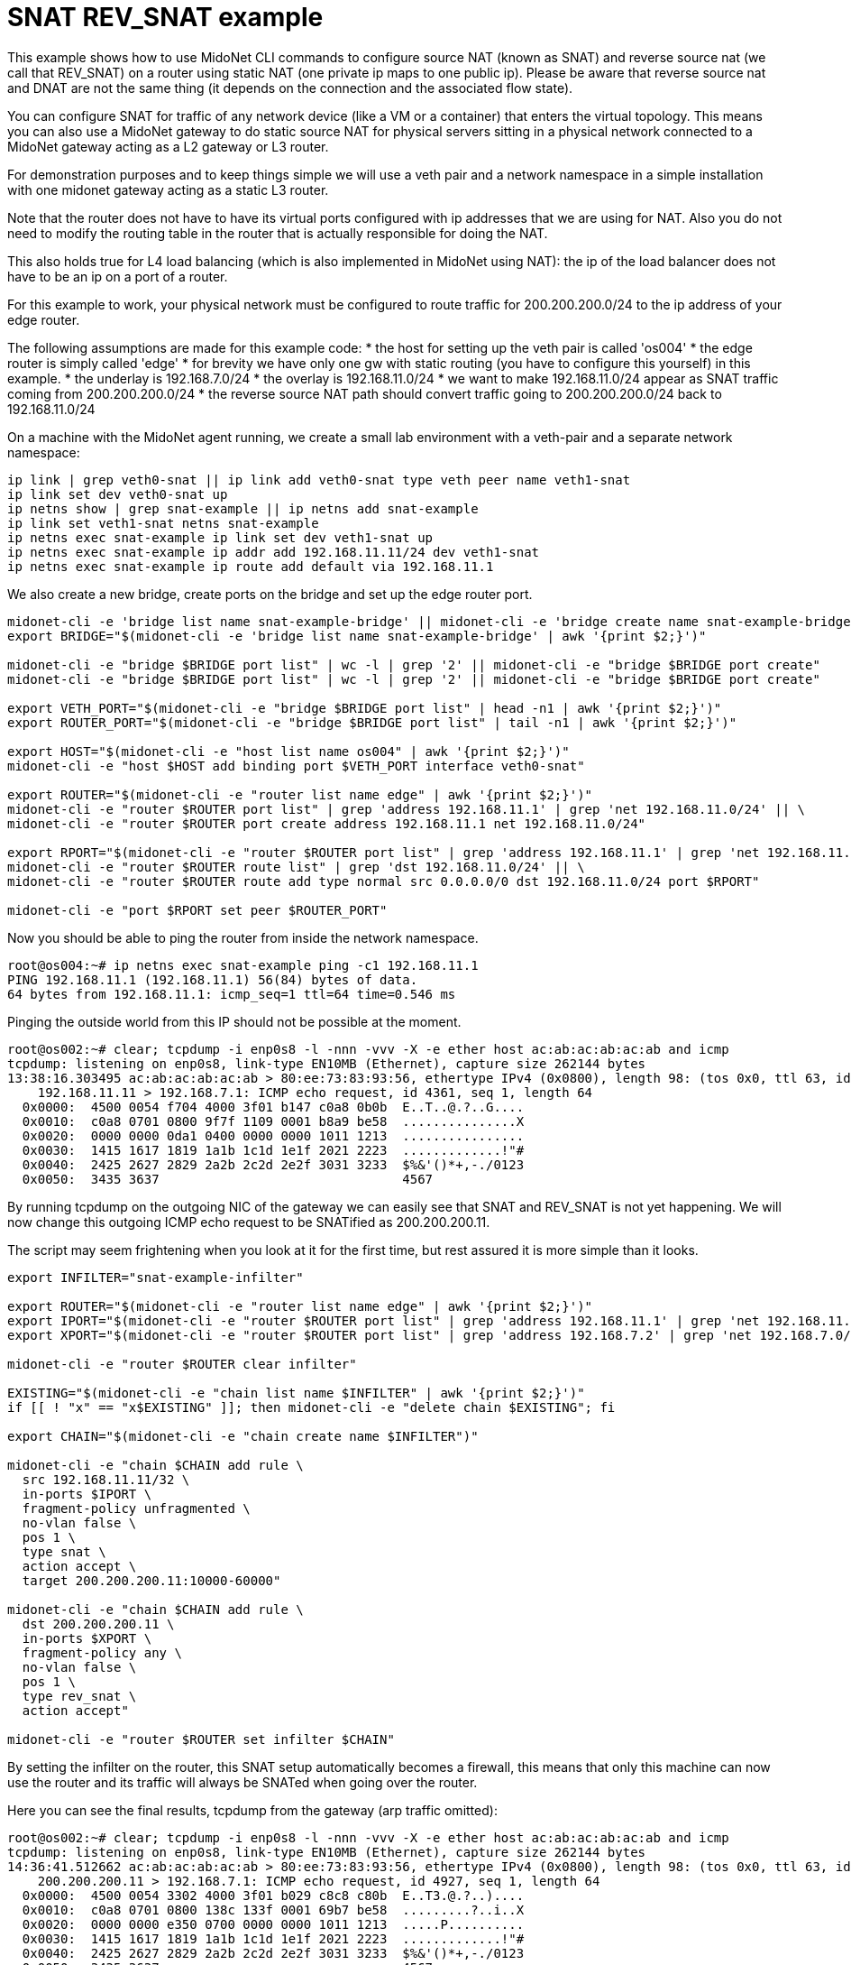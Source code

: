 [[snat_example]]
= SNAT REV_SNAT example

This example shows how to use MidoNet CLI commands to configure source NAT
(known as SNAT) and reverse source nat (we call that REV_SNAT) on a router
using static NAT (one private ip maps to one public ip). Please be aware that
reverse source nat and DNAT are not the same thing (it depends on the connection
and the associated flow state).

You can configure SNAT for traffic of any network device (like a VM or a container)
that enters the virtual topology. This means you can also use a MidoNet gateway to
do static source NAT for physical servers sitting in a physical network connected to
a MidoNet gateway acting as a L2 gateway or L3 router.

For demonstration purposes and to keep things simple we will use a veth pair and
a network namespace in a simple installation with one midonet gateway acting as
a static L3 router.

Note that the router does not have to have its virtual ports configured with ip
addresses that we are using for NAT. Also you do not need to modify the routing
table in the router that is actually responsible for doing the NAT.

This also holds true for L4 load balancing (which is also implemented in MidoNet
using NAT): the ip of the load balancer does not have to be an ip on a port of a router.


For this example to work, your physical network must be configured to route traffic for 200.200.200.0/24 to the ip address of your edge router.

The following assumptions are made for this example code:
* the host for setting up the veth pair is called 'os004'
* the edge router is simply called 'edge'
* for brevity we have only one gw with static routing (you have to configure this yourself) in this example.
* the underlay is 192.168.7.0/24
* the overlay is 192.168.11.0/24
* we want to make 192.168.11.0/24 appear as SNAT traffic coming from 200.200.200.0/24
* the reverse source NAT path should convert traffic going to 200.200.200.0/24 back to 192.168.11.0/24

On a machine with the MidoNet agent running, we create a small lab environment with a veth-pair and a separate network namespace:
[source]
----
ip link | grep veth0-snat || ip link add veth0-snat type veth peer name veth1-snat
ip link set dev veth0-snat up
ip netns show | grep snat-example || ip netns add snat-example
ip link set veth1-snat netns snat-example
ip netns exec snat-example ip link set dev veth1-snat up
ip netns exec snat-example ip addr add 192.168.11.11/24 dev veth1-snat
ip netns exec snat-example ip route add default via 192.168.11.1
----

We also create a new bridge, create ports on the bridge and set up the edge router port.
[source]
----
midonet-cli -e 'bridge list name snat-example-bridge' || midonet-cli -e 'bridge create name snat-example-bridge'
export BRIDGE="$(midonet-cli -e 'bridge list name snat-example-bridge' | awk '{print $2;}')"

midonet-cli -e "bridge $BRIDGE port list" | wc -l | grep '2' || midonet-cli -e "bridge $BRIDGE port create"
midonet-cli -e "bridge $BRIDGE port list" | wc -l | grep '2' || midonet-cli -e "bridge $BRIDGE port create"

export VETH_PORT="$(midonet-cli -e "bridge $BRIDGE port list" | head -n1 | awk '{print $2;}')"
export ROUTER_PORT="$(midonet-cli -e "bridge $BRIDGE port list" | tail -n1 | awk '{print $2;}')"

export HOST="$(midonet-cli -e "host list name os004" | awk '{print $2;}')"
midonet-cli -e "host $HOST add binding port $VETH_PORT interface veth0-snat"

export ROUTER="$(midonet-cli -e "router list name edge" | awk '{print $2;}')"
midonet-cli -e "router $ROUTER port list" | grep 'address 192.168.11.1' | grep 'net 192.168.11.0/24' || \
midonet-cli -e "router $ROUTER port create address 192.168.11.1 net 192.168.11.0/24"

export RPORT="$(midonet-cli -e "router $ROUTER port list" | grep 'address 192.168.11.1' | grep 'net 192.168.11.0/24' | awk '{print $2;}')"
midonet-cli -e "router $ROUTER route list" | grep 'dst 192.168.11.0/24' || \
midonet-cli -e "router $ROUTER route add type normal src 0.0.0.0/0 dst 192.168.11.0/24 port $RPORT"

midonet-cli -e "port $RPORT set peer $ROUTER_PORT"
----

Now you should be able to ping the router from inside the network namespace.
[source]
----
root@os004:~# ip netns exec snat-example ping -c1 192.168.11.1
PING 192.168.11.1 (192.168.11.1) 56(84) bytes of data.
64 bytes from 192.168.11.1: icmp_seq=1 ttl=64 time=0.546 ms
----

Pinging the outside world from this IP should not be possible at the moment.
[source]
----
root@os002:~# clear; tcpdump -i enp0s8 -l -nnn -vvv -X -e ether host ac:ab:ac:ab:ac:ab and icmp
tcpdump: listening on enp0s8, link-type EN10MB (Ethernet), capture size 262144 bytes
13:38:16.303495 ac:ab:ac:ab:ac:ab > 80:ee:73:83:93:56, ethertype IPv4 (0x0800), length 98: (tos 0x0, ttl 63, id 63236, offset 0, flags [DF], proto ICMP (1), length 84)
    192.168.11.11 > 192.168.7.1: ICMP echo request, id 4361, seq 1, length 64
  0x0000:  4500 0054 f704 4000 3f01 b147 c0a8 0b0b  E..T..@.?..G....
  0x0010:  c0a8 0701 0800 9f7f 1109 0001 b8a9 be58  ...............X
  0x0020:  0000 0000 0da1 0400 0000 0000 1011 1213  ................
  0x0030:  1415 1617 1819 1a1b 1c1d 1e1f 2021 2223  .............!"#
  0x0040:  2425 2627 2829 2a2b 2c2d 2e2f 3031 3233  $%&'()*+,-./0123
  0x0050:  3435 3637                                4567
----
By running tcpdump on the outgoing NIC of the gateway we can easily see that SNAT and REV_SNAT is not yet happening.
We will now change this outgoing ICMP echo request to be SNATified as 200.200.200.11.

The script may seem frightening when you look at it for the first time, but rest assured it is more simple than it looks.
[source]
----
export INFILTER="snat-example-infilter"

export ROUTER="$(midonet-cli -e "router list name edge" | awk '{print $2;}')"
export IPORT="$(midonet-cli -e "router $ROUTER port list" | grep 'address 192.168.11.1' | grep 'net 192.168.11.0/24' | awk '{print $2;}')"
export XPORT="$(midonet-cli -e "router $ROUTER port list" | grep 'address 192.168.7.2' | grep 'net 192.168.7.0/24' | awk '{print $2;}')"

midonet-cli -e "router $ROUTER clear infilter"

EXISTING="$(midonet-cli -e "chain list name $INFILTER" | awk '{print $2;}')"
if [[ ! "x" == "x$EXISTING" ]]; then midonet-cli -e "delete chain $EXISTING"; fi

export CHAIN="$(midonet-cli -e "chain create name $INFILTER")"

midonet-cli -e "chain $CHAIN add rule \
  src 192.168.11.11/32 \
  in-ports $IPORT \
  fragment-policy unfragmented \
  no-vlan false \
  pos 1 \
  type snat \
  action accept \
  target 200.200.200.11:10000-60000"

midonet-cli -e "chain $CHAIN add rule \
  dst 200.200.200.11 \
  in-ports $XPORT \
  fragment-policy any \
  no-vlan false \
  pos 1 \
  type rev_snat \
  action accept"

midonet-cli -e "router $ROUTER set infilter $CHAIN"
----
By setting the infilter on the router, this SNAT setup automatically becomes a firewall, this means that only this machine can now use the router and its traffic will always be SNATed when going over the router.

Here you can see the final results, tcpdump from the gateway (arp traffic omitted):
[source]
----
root@os002:~# clear; tcpdump -i enp0s8 -l -nnn -vvv -X -e ether host ac:ab:ac:ab:ac:ab and icmp
tcpdump: listening on enp0s8, link-type EN10MB (Ethernet), capture size 262144 bytes
14:36:41.512662 ac:ab:ac:ab:ac:ab > 80:ee:73:83:93:56, ethertype IPv4 (0x0800), length 98: (tos 0x0, ttl 63, id 13058, offset 0, flags [DF], proto ICMP (1), length 84)
    200.200.200.11 > 192.168.7.1: ICMP echo request, id 4927, seq 1, length 64
  0x0000:  4500 0054 3302 4000 3f01 b029 c8c8 c80b  E..T3.@.?..)....
  0x0010:  c0a8 0701 0800 138c 133f 0001 69b7 be58  .........?..i..X
  0x0020:  0000 0000 e350 0700 0000 0000 1011 1213  .....P..........
  0x0030:  1415 1617 1819 1a1b 1c1d 1e1f 2021 2223  .............!"#
  0x0040:  2425 2627 2829 2a2b 2c2d 2e2f 3031 3233  $%&'()*+,-./0123
  0x0050:  3435 3637                                4567
14:36:41.513747 80:ee:73:83:93:56 > ac:ab:ac:ab:ac:ab, ethertype IPv4 (0x0800), length 98: (tos 0x0, ttl 64, id 0, offset 0, flags [DF], proto ICMP (1), length 84)
    192.168.7.1 > 200.200.200.11: ICMP echo reply, id 4927, seq 1, length 64
  0x0000:  4500 0054 0000 4000 4001 e22b c0a8 0701  E..T..@.@..+....
  0x0010:  c8c8 c80b 0000 1b8c 133f 0001 69b7 be58  .........?..i..X
  0x0020:  0000 0000 e350 0700 0000 0000 1011 1213  .....P..........
  0x0030:  1415 1617 1819 1a1b 1c1d 1e1f 2021 2223  .............!"#
  0x0040:  2425 2627 2829 2a2b 2c2d 2e2f 3031 3233  $%&'()*+,-./0123
  0x0050:  3435 3637                                4567
----

This is the traffic in the VXLAN tunnels going between the node with the veth pair and the MidoNet gateway:
[source]
----
root@os002:~# clear; tcpdump -i enp0s3 -l -nnn -vvv -X -e -Tvxlan port 6677
tcpdump: listening on enp0s3, link-type EN10MB (Ethernet), capture size 262144 bytes
14:37:26.709018 08:00:27:97:e4:37 > 08:00:27:c5:6b:60, ethertype IPv4 (0x0800), length 148: (tos 0x0, ttl 255, id 24228, offset 0, flags [none], proto UDP (17), length 134)
    192.168.7.189.49719 > 192.168.7.190.6677: VXLAN, flags [I] (0x08), vni 8072578
ac:ab:ac:ab:ac:ab > 80:ee:73:83:93:56, ethertype IPv4 (0x0800), length 98: (tos 0x0, ttl 63, id 17418, offset 0, flags [DF], proto ICMP (1), length 84)
    200.200.200.11 > 192.168.7.1: ICMP echo request, id 4930, seq 1, length 64
  0x0000:  4500 0086 5ea4 0000 ff11 cbf6 c0a8 07bd  E...^...........
  0x0010:  c0a8 07be c237 1a15 0072 0000 0800 0000  .....7...r......
  0x0020:  7b2d 8200 80ee 7383 9356 acab acab acab  {-....s..V......
  0x0030:  0800 4500 0054 440a 4000 3f01 9f21 c8c8  ..E..TD.@.?..!..
  0x0040:  c80b c0a8 0701 0800 a70e 1342 0001 96b7  ...........B....
  0x0050:  be58 0000 0000 1fcb 0a00 0000 0000 1011  .X..............
  0x0060:  1213 1415 1617 1819 1a1b 1c1d 1e1f 2021  ...............!
  0x0070:  2223 2425 2627 2829 2a2b 2c2d 2e2f 3031  "#$%&'()*+,-./01
  0x0080:  3233 3435 3637                           234567
14:37:26.714107 08:00:27:c5:6b:60 > 08:00:27:97:e4:37, ethertype IPv4 (0x0800), length 148: (tos 0x0, ttl 255, id 45283, offset 0, flags [none], proto UDP (17), length 134)
    192.168.7.190.56640 > 192.168.7.189.6677: VXLAN, flags [I] (0x08), vni 8204919
ac:ca:ba:33:65:40 > 2a:b5:3b:78:86:b0, ethertype IPv4 (0x0800), length 98: (tos 0x0, ttl 63, id 0, offset 0, flags [DF], proto ICMP (1), length 84)
    192.168.7.1 > 192.168.11.11: ICMP echo reply, id 4930, seq 1, length 64
  0x0000:  4500 0086 b0e3 0000 ff11 79b7 c0a8 07be  E.........y.....
  0x0010:  c0a8 07bd dd40 1a15 0072 0000 0800 0000  .....@...r......
  0x0020:  7d32 7700 2ab5 3b78 86b0 acca ba33 6540  }2w.*.;x.....3e@
  0x0030:  0800 4500 0054 0000 4000 3f01 a84c c0a8  ..E..T..@.?..L..
  0x0040:  0701 c0a8 0b0b 0000 af0e 1342 0001 96b7  ...........B....
  0x0050:  be58 0000 0000 1fcb 0a00 0000 0000 1011  .X..............
  0x0060:  1213 1415 1617 1819 1a1b 1c1d 1e1f 2021  ...............!
  0x0070:  2223 2425 2627 2829 2a2b 2c2d 2e2f 3031  "#$%&'()*+,-./01
  0x0080:  3233 3435 3637                           234567
----

For reference, this is a tcpdump on the veth pair before the packet enters the overlay and after the return packet leaves the overlay:
[source]
----
root@os004:~# clear; ip netns exec snat-example tcpdump -i veth1-snat -l -nnn -vvv -X -e
tcpdump: listening on veth1-snat, link-type EN10MB (Ethernet), capture size 262144 bytes
14:39:46.635497 2a:b5:3b:78:86:b0 > ac:ca:ba:33:65:40, ethertype IPv4 (0x0800), length 98: (tos 0x0, ttl 64, id 24548, offset 0, flags [DF], proto ICMP (1), length 84)
    192.168.11.11 > 192.168.7.1: ICMP echo request, id 5036, seq 1, length 64
  0x0000:  4500 0054 5fe4 4000 4001 4768 c0a8 0b0b  E..T_.@.@.Gh....
  0x0010:  c0a8 0701 0800 d8bc 13ac 0001 22b8 be58  ............"..X
  0x0020:  0000 0000 62b2 0900 0000 0000 1011 1213  ....b...........
  0x0030:  1415 1617 1819 1a1b 1c1d 1e1f 2021 2223  .............!"#
  0x0040:  2425 2627 2829 2a2b 2c2d 2e2f 3031 3233  $%&'()*+,-./0123
  0x0050:  3435 3637                                4567
14:39:46.637896 ac:ca:ba:33:65:40 > 2a:b5:3b:78:86:b0, ethertype IPv4 (0x0800), length 98: (tos 0x0, ttl 63, id 0, offset 0, flags [DF], proto ICMP (1), length 84)
    192.168.7.1 > 192.168.11.11: ICMP echo reply, id 5036, seq 1, length 64
  0x0000:  4500 0054 0000 4000 3f01 a84c c0a8 0701  E..T..@.?..L....
  0x0010:  c0a8 0b0b 0000 e0bc 13ac 0001 22b8 be58  ............"..X
  0x0020:  0000 0000 62b2 0900 0000 0000 1011 1213  ....b...........
  0x0030:  1415 1617 1819 1a1b 1c1d 1e1f 2021 2223  .............!"#
  0x0040:  2425 2627 2829 2a2b 2c2d 2e2f 3031 3233  $%&'()*+,-./0123
  0x0050:  3435 3637                                4567
----

As you can see, the MidoNet agent on the originating node already does the necessary
SNAT transformations, the gateway is just used to send the packet into the physical network.
This is another reason why using a NIC with vxlan offloading is fast, there is no userland
trip involved on the egress.

Vice versa (and here we are touching on the subject of the problem of how to scale
flow state using a distributed system) the REV_SNAT is happening on the gateway ingress
when receiving the ICMP reply, the transformations are done before the packet enters
the VXLAN tunnel.

Both the gateway and the compute node running the veth pair lab have kernel flow
table rules to make unpacking the VXLAN tunnel data fast and without userland intervention.
